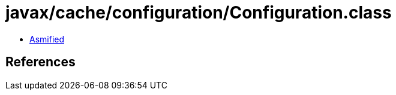 = javax/cache/configuration/Configuration.class

 - link:Configuration-asmified.java[Asmified]

== References

